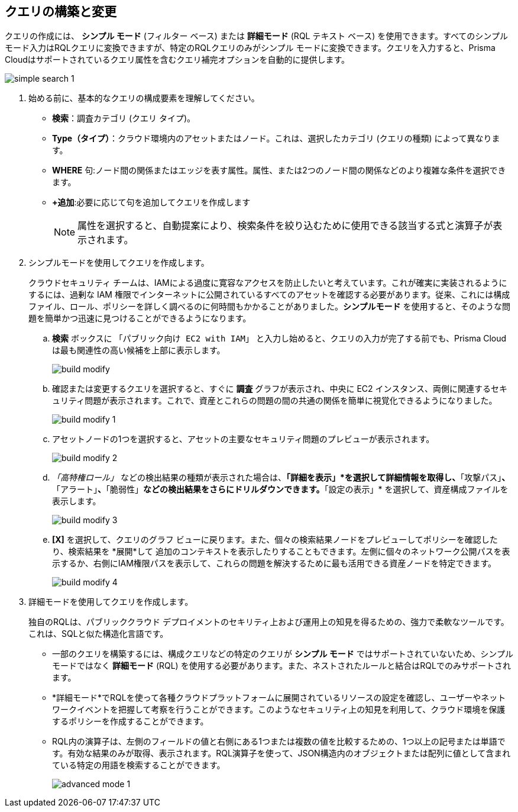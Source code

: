 :topic_type: タスク
[.task]
== クエリの構築と変更

クエリの作成には、 *シンプル モード* (フィルター ベース) または *詳細モード* (RQL テキスト ベース) を使用できます。すべてのシンプル モード入力はRQLクエリに変換できますが、特定のRQLクエリのみがシンプル モードに変換できます。クエリを入力すると、Prisma Cloudはサポートされているクエリ属性を含むクエリ補完オプションを自動的に提供します。

image::search-and-investigate/simple-search-1.gif[]

[.procedure]

. 始める前に、基本的なクエリの構成要素を理解してください。

* *検索*：調査カテゴリ (クエリ タイプ)。
* *Type（タイプ）*：クラウド環境内のアセットまたはノード。これは、選択したカテゴリ (クエリの種類) によって異なります。
* *WHERE* 句:ノード間の関係またはエッジを表す属性。属性、または2つのノード間の関係などのより複雑な条件を選択できます。
* *+追加*:必要に応じて句を追加してクエリを作成します 
+
[NOTE]
====
属性を選択すると、自動提案により、検索条件を絞り込むために使用できる該当する式と演算子が表示されます。
====

. シンプルモードを使用してクエリを作成します。
+
クラウドセキュリティ チームは、IAMによる過度に寛容なアクセスを防止したいと考えています。これが確実に実装されるようにするには、過剰な IAM 権限でインターネットに公開されているすべてのアセットを確認する必要があります。従来、これには構成ファイル、ロール、ポリシーを詳しく調べるのに何時間もかかることがありました。*シンプルモード* を使用すると、そのような問題を簡単かつ迅速に見つけることができるようになります。
//+image::search-and-investigate/simple-mode.gif[]

.. *検索* ボックスに `「パブリック向け EC2 with IAM」` と入力し始めると、クエリの入力が完了する前でも、Prisma Cloudは最も関連性の高い候補を上部に表示します。
+
image::search-and-investigate/build-modify.png[]

.. 確認または変更するクエリを選択すると、すぐに *調査* グラフが表示され、中央に EC2 インスタンス、両側に関連するセキュリティ問題が表示されます。これで、資産とこれらの問題の間の共通の関係を簡単に視覚化できるようになりました。
+
image::search-and-investigate/build-modify-1.png[]

.. アセットノードの1つを選択すると、アセットの主要なセキュリティ問題のプレビューが表示されます。
+
image::search-and-investigate/build-modify-2.png[]

.. _「高特権ロール」_ などの検出結果の種類が表示された場合は、*「詳細を表示」*を選択して詳細情報を取得し、*「攻撃パス」*、*「アラート」*、*「脆弱性」*などの検出結果をさらにドリルダウンできます。*「設定の表示」* を選択して、資産構成ファイルを表示します。
+
image::search-and-investigate/build-modify-3.png[]

.. *[X]* を選択して、クエリのグラフ ビューに戻ります。また、個々の検索結果ノードをプレビューしてポリシーを確認したり、検索結果を *展開*して 追加のコンテキストを表示したりすることもできます。左側に個々のネットワーク公開パスを表示するか、右側にIAM権限パスを表示して、これらの問題を解決するために最も活用できる資産ノードを特定できます。
+
image::search-and-investigate/build-modify-4.png[]

. 詳細モードを使用してクエリを作成します。
+
独自のRQLは、パブリッククラウド デプロイメントのセキリティ上および運用上の知見を得るための、強力で柔軟なツールです。これは、SQLと似た構造化言語です。

* 一部のクエリを構築するには、構成クエリなどの特定のクエリが *シンプル モード* ではサポートされていないため、シンプル モードではなく *詳細モード* (RQL) を使用する必要があります。また、ネストされたルールと結合はRQLでのみサポートされます。

* *詳細モード*でRQLを使って各種クラウドプラットフォームに展開されているリソースの設定を確認し、ユーザーやネットワークイベントを把握して考察を行うことができます。このようなセキュリティ上の知見を利用して、クラウド環境を保護するポリシーを作成することができます。

* RQL内の演算子は、左側のフィールドの値と右側にある1つまたは複数の値を比較するための、1つ以上の記号または単語です。有効な結果のみが取得、表示されます。RQL演算子を使って、JSON構造内のオブジェクトまたは配列に値として含まれている特定の用語を検索することができます。
+
image::search-and-investigate/advanced-mode-1.gif[]